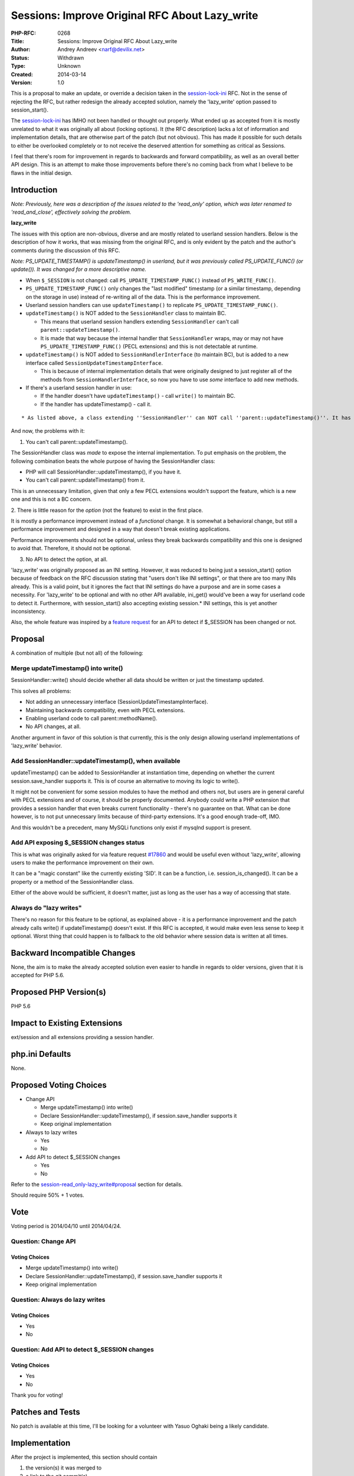 Sessions: Improve Original RFC About Lazy_write
===============================================

:PHP-RFC: 0268
:Title: Sessions: Improve Original RFC About Lazy_write
:Author: Andrey Andreev <narf@devilix.net>
:Status: Withdrawn
:Type: Unknown
:Created: 2014-03-14
:Version: 1.0

This is a proposal to make an update, or override a decision taken in
the `session-lock-ini </rfc/session-lock-ini>`__ RFC. Not in the sense
of rejecting the RFC, but rather redesign the already accepted solution,
namely the 'lazy_write' option passed to session_start().

The `session-lock-ini </rfc/session-lock-ini>`__ has IMHO not been
handled or thought out properly. What ended up as accepted from it is
mostly unrelated to what it was originally all about (locking options).
It (the RFC description) lacks a lot of information and implementation
details, that are otherwise part of the patch (but not obvious). This
has made it possible for such details to either be overlooked completely
or to not receive the deserved attention for something as critical as
Sessions.

I feel that there's room for improvement in regards to backwards and
forward compatibility, as well as an overall better API design. This is
an attempt to make those improvements before there's no coming back from
what I believe to be flaws in the initial design.

Introduction
------------

*Note: Previously, here was a description of the issues related to the
'read_only' option, which was later renamed to 'read_and_close',
effectively solving the problem.*

**lazy_write**

The issues with this option are non-obvious, diverse and are mostly
related to userland session handlers. Below is the description of how it
works, that was missing from the original RFC, and is only evident by
the patch and the author's comments during the discussion of this RFC.

*Note: PS_UPDATE_TIMESTAMP() is updateTimestamp() in userland, but it
was previously called PS_UPDATE_FUNC() (or update()). It was changed for
a more descriptive name.*

-  When ``$_SESSION`` is not changed: call
   ``PS_UPDATE_TIMESTAMP_FUNC()`` instead of ``PS_WRITE_FUNC()``.
-  ``PS_UPDATE_TIMESTAMP_FUNC()`` only changes the "last modified"
   timestamp (or a similar timestamp, depending on the storage in use)
   instead of re-writing all of the data. This is the performance
   improvement.
-  Userland session handlers can use ``updateTimestamp()`` to replicate
   ``PS_UPDATE_TIMESTAMP_FUNC()``.
-  ``updateTimestamp()`` is NOT added to the ``SessionHandler`` class to
   maintain BC.

   -  This means that userland session handlers extending
      ``SessionHandler`` can't call ``parent::updateTimestamp()``.
   -  It is made that way because the internal handler that
      ``SessionHandler`` wraps, may or may not have
      ``PS_UPDATE_TIMESTAMP_FUNC()`` (PECL extensions) and this is not
      detectable at runtime.

-  ``updateTimestamp()`` is NOT added to ``SessionHandlerInterface`` (to
   maintain BC), but is added to a new interface called
   ``SessionUpdateTimestampInterface``.

   -  This is because of internal implementation details that were
      originally designed to just register all of the methods from
      ``SessionHandlerInterface``, so now you have to use *some*
      interface to add new methods.

-  If there's a userland session handler in use:

   -  If the handler doesn't have ``updateTimestamp()`` - call
      ``write()`` to maintain BC.
   -  If the handler has updateTimestamp() - call it.

::

        * As listed above, a class extending ''SessionHandler'' can NOT call ''parent::updateTimestamp()''. It has to call parent::write() to "extend" the internal handler.

And now, the problems with it:

1. You can't call parent::updateTimestamp().

The SessionHandler class was *made* to expose the internal
implementation. To put emphasis on the problem, the following
combination beats the whole purpose of having the SessionHandler class:

-  PHP will call SessionHandler::updateTimestamp(), if you have it.
-  You can't call parent::updateTimestamp() from it.

This is an unnecessary limitation, given that only a few PECL extensions
wouldn't support the feature, which is a new one and this is not a BC
concern.

2. There is little reason for the *option* (not the feature) to exist in
the first place.

It is mostly a performance improvement instead of a *functional* change.
It is somewhat a behavioral change, but still a performance improvement
and designed in a way that doesn't break existing applications.

Performance improvements should not be optional, unless they break
backwards compatibility and this one is designed to avoid that.
Therefore, it should not be optional.

3. No API to detect the option, at all.

'lazy_write' was originally proposed as an INI setting. However, it was
reduced to being just a session_start() option because of feedback on
the RFC discussion stating that "users don't like INI settings", or that
there are too many INIs already. This is a valid point, but it ignores
the fact that INI settings do have a purpose and are in some cases a
necessity. For 'lazy_write' to be optional and with no other API
available, ini_get() would've been a way for userland code to detect it.
Furthermore, with session_start() also accepting existing session.\* INI
settings, this is yet another inconsistency.

Also, the whole feature was inspired by a `feature
request <https://bugs.php.net/bug.php?id=17860>`__ for an API to detect
if $_SESSION has been changed or not.

Proposal
--------

A combination of multiple (but not all) of the following:

Merge updateTimestamp() into write()
~~~~~~~~~~~~~~~~~~~~~~~~~~~~~~~~~~~~

SessionHandler::write() should decide whether all data should be written
or just the timestamp updated.

This solves all problems:

-  Not adding an unnecessary interface
   (SessionUpdateTimestampInterface).
-  Maintaining backwards compatibility, even with PECL extensions.
-  Enabling userland code to call parent::methodName().
-  No API changes, at all.

Another argument in favor of this solution is that currently, this is
the only design allowing userland implementations of 'lazy_write'
behavior.

Add SessionHandler::updateTimestamp(), when available
~~~~~~~~~~~~~~~~~~~~~~~~~~~~~~~~~~~~~~~~~~~~~~~~~~~~~

updateTimestamp() can be added to SessionHandler at instantiation time,
depending on whether the current session.save_handler supports it. This
is of course an alternative to moving its logic to write().

It might not be convenient for some session modules to have the method
and others not, but users are in general careful with PECL extensions
and of course, it should be properly documented. Anybody could write a
PHP extension that provides a session handler that even breaks current
functionality - there's no guarantee on that. What can be done however,
is to not put unnecessary limits because of third-party extensions. It's
a good enough trade-off, IMO.

And this wouldn't be a precedent, many MySQLi functions only exist if
mysqlnd support is present.

Add API exposing $_SESSION changes status
~~~~~~~~~~~~~~~~~~~~~~~~~~~~~~~~~~~~~~~~~

This is what was originally asked for via feature request
`#17860 <https://bugs.php.net/bug.php?id=17860>`__ and would be useful
even without 'lazy_write', allowing users to make the performance
improvement on their own.

It can be a "magic constant" like the currently existing 'SID'. It can
be a function, i.e. session_is_changed(). It can be a property or a
method of the SessionHandler class.

Either of the above would be sufficient, it doesn't matter, just as long
as the user has a way of accessing that state.

Always do "lazy writes"
~~~~~~~~~~~~~~~~~~~~~~~

There's no reason for this feature to be optional, as explained above -
it is a performance improvement and the patch already calls write() if
updateTimestamp() doesn't exist. If this RFC is accepted, it would make
even less sense to keep it optional. Worst thing that could happen is to
fallback to the old behavior where session data is written at all times.

Backward Incompatible Changes
-----------------------------

None, the aim is to make the already accepted solution even easier to
handle in regards to older versions, given that it is accepted for PHP
5.6.

Proposed PHP Version(s)
-----------------------

PHP 5.6

Impact to Existing Extensions
-----------------------------

ext/session and all extensions providing a session handler.

php.ini Defaults
----------------

None.

Proposed Voting Choices
-----------------------

-  Change API

   -  Merge updateTimestamp() into write()
   -  Declare SessionHandler::updateTimestamp(), if session.save_handler
      supports it
   -  Keep original implementation

-  Always to lazy writes

   -  Yes
   -  No

-  Add API to detect $_SESSION changes

   -  Yes
   -  No

Refer to the
`session-read_only-lazy_write#proposal </rfc/session-read_only-lazy_write#proposal>`__
section for details.

Should require 50% + 1 votes.

Vote
----

Voting period is 2014/04/10 until 2014/04/24.

Question: Change API
~~~~~~~~~~~~~~~~~~~~

Voting Choices
^^^^^^^^^^^^^^

-  Merge updateTimestamp() into write()
-  Declare SessionHandler::updateTimestamp(), if session.save_handler
   supports it
-  Keep original implementation

Question: Always do lazy writes
~~~~~~~~~~~~~~~~~~~~~~~~~~~~~~~

.. _voting-choices-1:

Voting Choices
^^^^^^^^^^^^^^

-  Yes
-  No

Question: Add API to detect $_SESSION changes
~~~~~~~~~~~~~~~~~~~~~~~~~~~~~~~~~~~~~~~~~~~~~

.. _voting-choices-2:

Voting Choices
^^^^^^^^^^^^^^

-  Yes
-  No

Thank you for voting!

Patches and Tests
-----------------

No patch is available at this time, I'll be looking for a volunteer with
Yasuo Oghaki being a likely candidate.

Implementation
--------------

After the project is implemented, this section should contain

#. the version(s) it was merged to
#. a link to the git commit(s)
#. a link to the PHP manual entry for the feature

References
----------

-  `Original RFC about read_only, lazy_write </rfc/session-lock-ini>`__
-  `A somewhat related discussion that influenced this
   RFC <http://grokbase.com/t/php/php-internals/143brgjp9d/revert-session-serializer-name-session-gc>`__
-  `First discussion on this
   RFC <http://grokbase.com/t/php/php-internals/143fagz0a7/rfc-revert-extend-postpone-original-rfc-about-read-only-lazy-write-sessions>`__
-  `This RFC's discussion, part
   2 <http://grokbase.com/t/php/php-internals/143r244qtr/rfc-session-start-read-only-lazy-write-take-2>`__
-  `Feature request for detecting $_SESSION
   changes <https://bugs.php.net/bug.php?id=17860>`__

Rejected Features
-----------------

-  Making 'read_only' a separate function.

Almost nobody recognized this as something important and anyway the main
issue here was the highly misleading name that 'read_only' is for what
it does. Based on discission and an earlier version of this RFC, the
patch for `session-lock-ini </rfc/session-lock-ini>`__ has been altered
to use the 'read_and_close' name, which is fine.

Additional Metadata
-------------------

:Original Authors: Andrey Andreev, narf@devilix.net
:Slug: session-read_only-lazy_write
:Wiki URL: https://wiki.php.net/rfc/session-read_only-lazy_write
